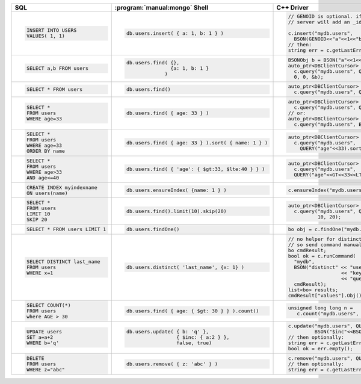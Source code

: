 .. list-table::
   :header-rows: 1

   * - SQL

     - :program:`manual:mongo` Shell

     - C++ Driver

   * - .. code-block:: sql
       
          INSERT INTO USERS
          VALUES( 1, 1)
       

     - .. code-block:: javascript
       
          db.users.insert( { a: 1, b: 1 } )
       

     - .. code-block:: cpp
       
          // GENOID is optional. if not done by client,
          // server will add an _id
       
          c.insert("mydb.users", 
            BSON(GENOID<<"a"<<1<<"b"<<1));
          // then:
          string err = c.getLastError();
       

   * - .. code-block:: sql
       
          SELECT a,b FROM users
       

     - .. code-block:: javascript
       
          db.users.find( {},
                         {a: 1, b: 1 }
                       )
       

     - .. code-block:: cpp
       
          BSONObj b = BSON("a"<<1<<"b"<<1)
          auto_ptr<DBClientCursor> cursor =
            c.query("mydb.users", Query(), 
            0, 0, &b);
       

   * - .. code-block:: sql
       
          SELECT * FROM users
       

     - .. code-block:: javascript
       
          db.users.find()
       

     - .. code-block:: cpp
       
          auto_ptr<DBClientCursor> cursor =
            c.query("mydb.users", Query());
       

   * - .. code-block:: sql
       
          SELECT *
          FROM users
          WHERE age=33
       

     - .. code-block:: javascript
       
          db.users.find( { age: 33 } )
       

     - .. code-block:: cpp
       
          auto_ptr<DBClientCursor> cursor =
            c.query("mydb.users", QUERY("age"<<33))
          // or:
          auto_ptr<DBClientCursor> cursor =
            c.query("mydb.users", BSON("age"<<33))
       

   * - .. code-block:: sql
       
          SELECT *
          FROM users
          WHERE age=33
          ORDER BY name
       

     - .. code-block:: javascript
       
          db.users.find( { age: 33 } ).sort( { name: 1 } )
       

     - .. code-block:: cpp
       
          auto_ptr<DBClientCursor> cursor =
            c.query("mydb.users", 
              QUERY("age"<<33).sort("name"));
       

   * - .. code-block:: sql
       
          SELECT *
          FROM users
          WHERE age>33
          AND age<=40
       

     - .. code-block:: javascript
       
          db.users.find( { 'age': { $gt:33, $lte:40 } } )
       

     - .. code-block:: cpp
       
          auto_ptr<DBClientCursor> cursor =
            c.query("mydb.users", 
            QUERY("age"<<GT<<33<<LTE<<40));
       

   * - .. code-block:: sql
       
          CREATE INDEX myindexname
          ON users(name)
       

     - .. code-block:: javascript
       
          db.users.ensureIndex( {name: 1 } )
       

     - .. code-block:: cpp
       
          c.ensureIndex("mydb.users", BSON("name"<<1));
       

   * - .. code-block:: sql
       
          SELECT *
          FROM users
          LIMIT 10
          SKIP 20
       

     - .. code-block:: javascript
       
          db.users.find().limit(10).skip(20)
       

     - .. code-block:: cpp
       
          auto_ptr<DBClientCursor> cursor =
            c.query("mydb.users", Query(), 
                    10, 20);
       

   * - .. code-block:: sql
       
          SELECT * FROM users LIMIT 1
       

     - .. code-block:: javascript
       
          db.users.findOne()
       

     - .. code-block:: cpp
       
         bo obj = c.findOne("mydb.users", Query());
       

   * - .. code-block:: sql
       
          SELECT DISTINCT last_name
          FROM users
          WHERE x=1
       

     - .. code-block:: javascript
       
          db.users.distinct( 'last_name', {x: 1} )
       

     - .. code-block:: cpp
       
          // no helper for distinct yet in c++ driver,
          // so send command manually
          bo cmdResult;
          bool ok = c.runCommand(
            "mydb",
            BSON("distinct" << "users"
                            << "key" << "last_name"
                            << "query" << BSON("x"<<1)),
            cmdResult);
          list<bo> results;
          cmdResult["values"].Obj().Vals(results);
       

   * - .. code-block:: sql
       
          SELECT COUNT(*) 
          FROM users
          where AGE > 30
       

     - .. code-block:: javascript
       
          db.users.find( { age: { $gt: 30 } } ).count()
       

     - .. code-block:: cpp
       
          unsigned long long n = 
             c.count("mydb.users", BSON("age"<<GT<<30));
       

   * - .. code-block:: sql
       
          UPDATE users 
          SET a=a+2 
          WHERE b='q'
       

     - .. code-block:: javascript
       
          db.users.update( { b: 'q' },
                           { $inc: { a:2 } }, 
                           false, true)
       

     - .. code-block:: cpp
       
          c.update("mydb.users", QUERY("b"<<"q"), 
                   BSON("$inc"<<BSON("a"<<2)), false, true);
          // then optionally:
          string err = c.getLastError();
          bool ok = err.empty();
       

   * - .. code-block:: sql
       
          DELETE
          FROM users
          WHERE z="abc"
       

     - .. code-block:: javascript
       
          db.users.remove( { z: 'abc' } )
       

     - .. code-block:: cpp
       
          c.remove("mydb.users", QUERY("z"<<"abc"));
          // then optionally:
          string err = c.getLastError();
       

